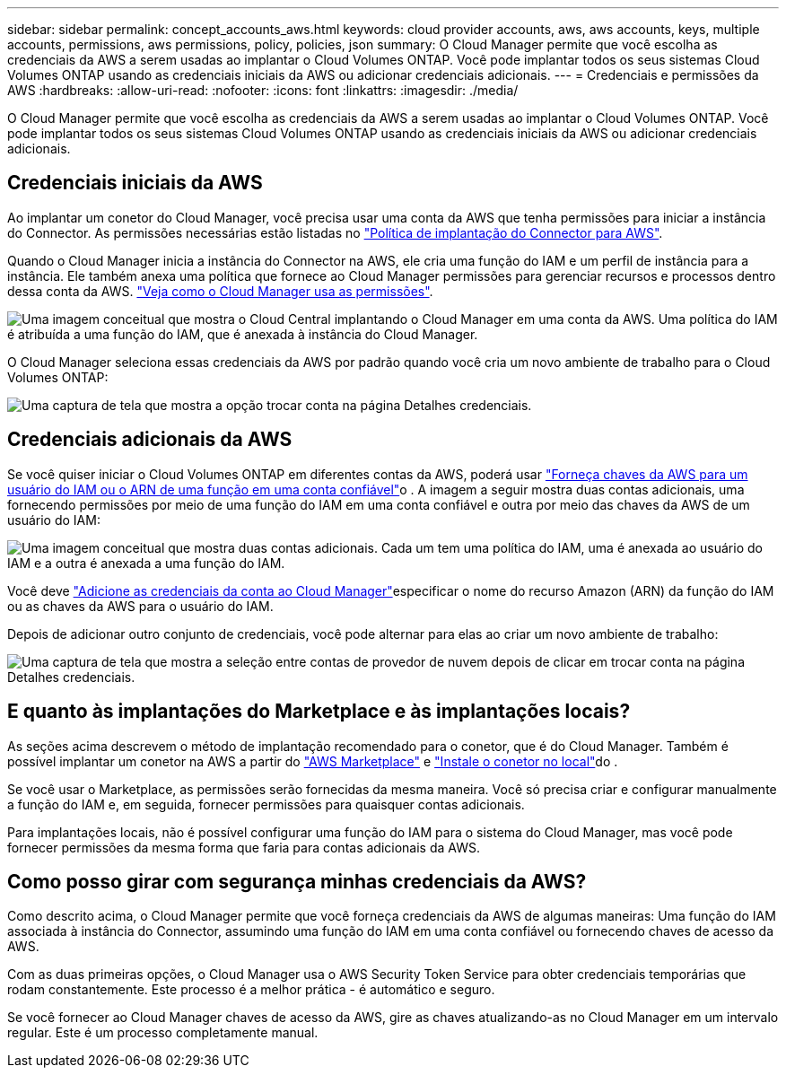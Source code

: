 ---
sidebar: sidebar 
permalink: concept_accounts_aws.html 
keywords: cloud provider accounts, aws, aws accounts, keys, multiple accounts, permissions, aws permissions, policy, policies, json 
summary: O Cloud Manager permite que você escolha as credenciais da AWS a serem usadas ao implantar o Cloud Volumes ONTAP. Você pode implantar todos os seus sistemas Cloud Volumes ONTAP usando as credenciais iniciais da AWS ou adicionar credenciais adicionais. 
---
= Credenciais e permissões da AWS
:hardbreaks:
:allow-uri-read: 
:nofooter: 
:icons: font
:linkattrs: 
:imagesdir: ./media/


[role="lead"]
O Cloud Manager permite que você escolha as credenciais da AWS a serem usadas ao implantar o Cloud Volumes ONTAP. Você pode implantar todos os seus sistemas Cloud Volumes ONTAP usando as credenciais iniciais da AWS ou adicionar credenciais adicionais.



== Credenciais iniciais da AWS

Ao implantar um conetor do Cloud Manager, você precisa usar uma conta da AWS que tenha permissões para iniciar a instância do Connector. As permissões necessárias estão listadas no https://mysupport.netapp.com/site/info/cloud-manager-policies["Política de implantação do Connector para AWS"^].

Quando o Cloud Manager inicia a instância do Connector na AWS, ele cria uma função do IAM e um perfil de instância para a instância. Ele também anexa uma política que fornece ao Cloud Manager permissões para gerenciar recursos e processos dentro dessa conta da AWS. link:reference_permissions.html#what-cloud-manager-does-with-aws-permissions["Veja como o Cloud Manager usa as permissões"].

image:diagram_permissions_initial_aws.png["Uma imagem conceitual que mostra o Cloud Central implantando o Cloud Manager em uma conta da AWS. Uma política do IAM é atribuída a uma função do IAM, que é anexada à instância do Cloud Manager."]

O Cloud Manager seleciona essas credenciais da AWS por padrão quando você cria um novo ambiente de trabalho para o Cloud Volumes ONTAP:

image:screenshot_accounts_select_aws.gif["Uma captura de tela que mostra a opção trocar conta na página Detalhes  credenciais."]



== Credenciais adicionais da AWS

Se você quiser iniciar o Cloud Volumes ONTAP em diferentes contas da AWS, poderá usar link:task_adding_aws_accounts.html["Forneça chaves da AWS para um usuário do IAM ou o ARN de uma função em uma conta confiável"]o . A imagem a seguir mostra duas contas adicionais, uma fornecendo permissões por meio de uma função do IAM em uma conta confiável e outra por meio das chaves da AWS de um usuário do IAM:

image:diagram_permissions_multiple_aws.png["Uma imagem conceitual que mostra duas contas adicionais. Cada um tem uma política do IAM, uma é anexada ao usuário do IAM e a outra é anexada a uma função do IAM."]

Você deve link:task_adding_aws_accounts.html#adding-aws-accounts-to-cloud-manager["Adicione as credenciais da conta ao Cloud Manager"]especificar o nome do recurso Amazon (ARN) da função do IAM ou as chaves da AWS para o usuário do IAM.

Depois de adicionar outro conjunto de credenciais, você pode alternar para elas ao criar um novo ambiente de trabalho:

image:screenshot_accounts_switch_aws.gif["Uma captura de tela que mostra a seleção entre contas de provedor de nuvem depois de clicar em trocar conta na página Detalhes  credenciais."]



== E quanto às implantações do Marketplace e às implantações locais?

As seções acima descrevem o método de implantação recomendado para o conetor, que é do Cloud Manager. Também é possível implantar um conetor na AWS a partir do link:task_launching_aws_mktp.html["AWS Marketplace"] e link:task_installing_linux.html["Instale o conetor no local"]do .

Se você usar o Marketplace, as permissões serão fornecidas da mesma maneira. Você só precisa criar e configurar manualmente a função do IAM e, em seguida, fornecer permissões para quaisquer contas adicionais.

Para implantações locais, não é possível configurar uma função do IAM para o sistema do Cloud Manager, mas você pode fornecer permissões da mesma forma que faria para contas adicionais da AWS.



== Como posso girar com segurança minhas credenciais da AWS?

Como descrito acima, o Cloud Manager permite que você forneça credenciais da AWS de algumas maneiras: Uma função do IAM associada à instância do Connector, assumindo uma função do IAM em uma conta confiável ou fornecendo chaves de acesso da AWS.

Com as duas primeiras opções, o Cloud Manager usa o AWS Security Token Service para obter credenciais temporárias que rodam constantemente. Este processo é a melhor prática - é automático e seguro.

Se você fornecer ao Cloud Manager chaves de acesso da AWS, gire as chaves atualizando-as no Cloud Manager em um intervalo regular. Este é um processo completamente manual.
